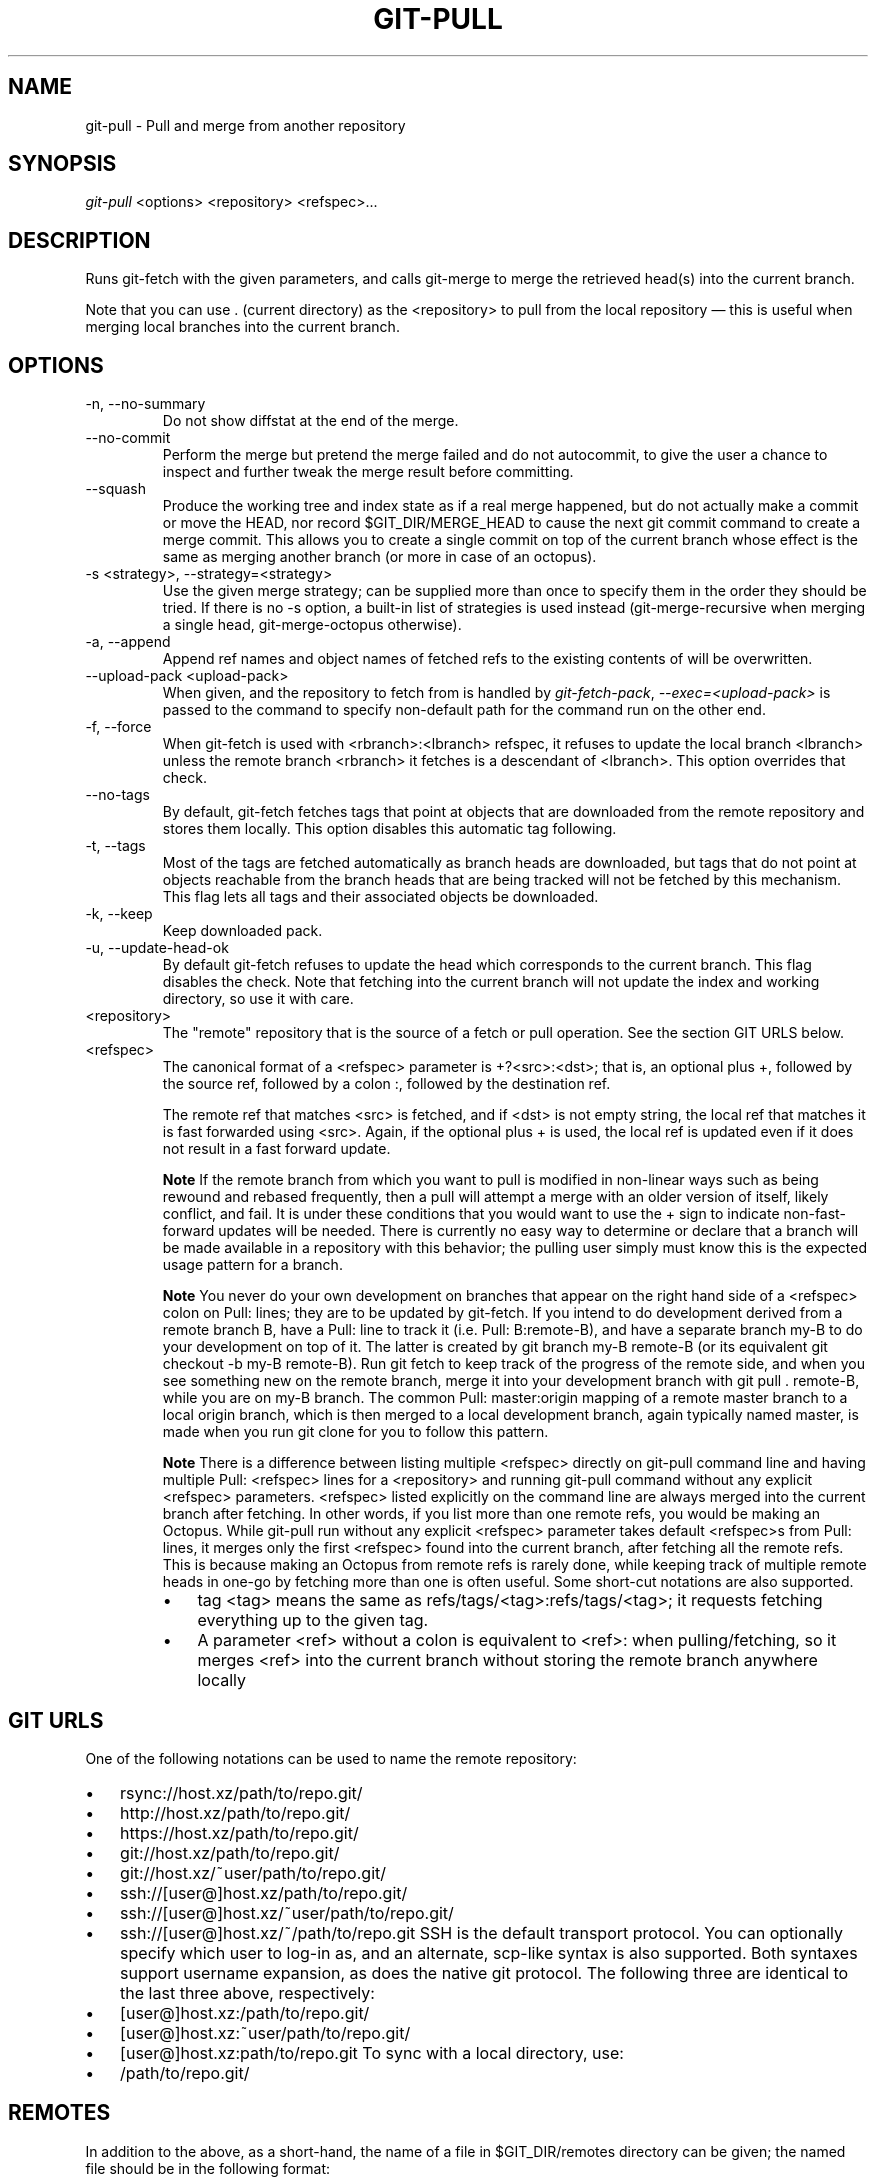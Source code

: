 .\" ** You probably do not want to edit this file directly **
.\" It was generated using the DocBook XSL Stylesheets (version 1.69.1).
.\" Instead of manually editing it, you probably should edit the DocBook XML
.\" source for it and then use the DocBook XSL Stylesheets to regenerate it.
.TH "GIT\-PULL" "1" "10/24/2006" "" ""
.\" disable hyphenation
.nh
.\" disable justification (adjust text to left margin only)
.ad l
.SH "NAME"
git\-pull \- Pull and merge from another repository
.SH "SYNOPSIS"
\fIgit\-pull\fR <options> <repository> <refspec>\&...
.sp
.SH "DESCRIPTION"
Runs git\-fetch with the given parameters, and calls git\-merge to merge the retrieved head(s) into the current branch.
.sp
Note that you can use . (current directory) as the <repository> to pull from the local repository \(em this is useful when merging local branches into the current branch.
.sp
.SH "OPTIONS"
.TP
\-n, \-\-no\-summary
Do not show diffstat at the end of the merge.
.TP
\-\-no\-commit
Perform the merge but pretend the merge failed and do not autocommit, to give the user a chance to inspect and further tweak the merge result before committing.
.TP
\-\-squash
Produce the working tree and index state as if a real merge happened, but do not actually make a commit or move the
HEAD, nor record
$GIT_DIR/MERGE_HEAD
to cause the next
git commit
command to create a merge commit. This allows you to create a single commit on top of the current branch whose effect is the same as merging another branch (or more in case of an octopus).
.TP
\-s <strategy>, \-\-strategy=<strategy>
Use the given merge strategy; can be supplied more than once to specify them in the order they should be tried. If there is no
\-s
option, a built\-in list of strategies is used instead (git\-merge\-recursive
when merging a single head,
git\-merge\-octopus
otherwise).
.TP
\-a, \-\-append
Append ref names and object names of fetched refs to the existing contents of
.git/FETCH_HEAD. Without this option old data in
.git/FETCH_HEAD
will be overwritten.
.TP
\-\-upload\-pack <upload\-pack>
When given, and the repository to fetch from is handled by
\fIgit\-fetch\-pack\fR,
\fI\-\-exec=<upload\-pack>\fR
is passed to the command to specify non\-default path for the command run on the other end.
.TP
\-f, \-\-force
When
git\-fetch
is used with
<rbranch>:<lbranch>
refspec, it refuses to update the local branch
<lbranch>
unless the remote branch
<rbranch>
it fetches is a descendant of
<lbranch>. This option overrides that check.
.TP
\-\-no\-tags
By default,
git\-fetch
fetches tags that point at objects that are downloaded from the remote repository and stores them locally. This option disables this automatic tag following.
.TP
\-t, \-\-tags
Most of the tags are fetched automatically as branch heads are downloaded, but tags that do not point at objects reachable from the branch heads that are being tracked will not be fetched by this mechanism. This flag lets all tags and their associated objects be downloaded.
.TP
\-k, \-\-keep
Keep downloaded pack.
.TP
\-u, \-\-update\-head\-ok
By default
git\-fetch
refuses to update the head which corresponds to the current branch. This flag disables the check. Note that fetching into the current branch will not update the index and working directory, so use it with care.
.TP
<repository>
The "remote" repository that is the source of a fetch or pull operation. See the section
GIT URLS
below.
.TP
<refspec>
The canonical format of a <refspec> parameter is
+?<src>:<dst>; that is, an optional plus
+, followed by the source ref, followed by a colon
:, followed by the destination ref.
.sp
The remote ref that matches <src> is fetched, and if <dst> is not empty string, the local ref that matches it is fast forwarded using <src>. Again, if the optional plus
+
is used, the local ref is updated even if it does not result in a fast forward update.
.sp
.it 1 an-trap
.nr an-no-space-flag 1
.nr an-break-flag 1
.br
\fBNote\fR
If the remote branch from which you want to pull is modified in non\-linear ways such as being rewound and rebased frequently, then a pull will attempt a merge with an older version of itself, likely conflict, and fail. It is under these conditions that you would want to use the
+
sign to indicate non\-fast\-forward updates will be needed. There is currently no easy way to determine or declare that a branch will be made available in a repository with this behavior; the pulling user simply must know this is the expected usage pattern for a branch.
.sp
.it 1 an-trap
.nr an-no-space-flag 1
.nr an-break-flag 1
.br
\fBNote\fR
You never do your own development on branches that appear on the right hand side of a <refspec> colon on
Pull:
lines; they are to be updated by
git\-fetch. If you intend to do development derived from a remote branch
B, have a
Pull:
line to track it (i.e.
Pull: B:remote\-B), and have a separate branch
my\-B
to do your development on top of it. The latter is created by
git branch my\-B remote\-B
(or its equivalent
git checkout \-b my\-B remote\-B). Run
git fetch
to keep track of the progress of the remote side, and when you see something new on the remote branch, merge it into your development branch with
git pull . remote\-B, while you are on
my\-B
branch. The common
Pull: master:origin
mapping of a remote
master
branch to a local
origin
branch, which is then merged to a local development branch, again typically named
master, is made when you run
git clone
for you to follow this pattern.
.sp
.it 1 an-trap
.nr an-no-space-flag 1
.nr an-break-flag 1
.br
\fBNote\fR
There is a difference between listing multiple <refspec> directly on
git\-pull
command line and having multiple
Pull:
<refspec> lines for a <repository> and running
git\-pull
command without any explicit <refspec> parameters. <refspec> listed explicitly on the command line are always merged into the current branch after fetching. In other words, if you list more than one remote refs, you would be making an Octopus. While
git\-pull
run without any explicit <refspec> parameter takes default <refspec>s from
Pull:
lines, it merges only the first <refspec> found into the current branch, after fetching all the remote refs. This is because making an Octopus from remote refs is rarely done, while keeping track of multiple remote heads in one\-go by fetching more than one is often useful.
Some short\-cut notations are also supported.
.RS
.TP 3
\(bu
tag <tag>
means the same as
refs/tags/<tag>:refs/tags/<tag>; it requests fetching everything up to the given tag.
.TP
\(bu
A parameter <ref> without a colon is equivalent to <ref>: when pulling/fetching, so it merges <ref> into the current branch without storing the remote branch anywhere locally
.RE
.SH "GIT URLS"
One of the following notations can be used to name the remote repository:
.sp
.IP
.TP 3
\(bu
rsync://host.xz/path/to/repo.git/
.TP
\(bu
http://host.xz/path/to/repo.git/
.TP
\(bu
https://host.xz/path/to/repo.git/
.TP
\(bu
git://host.xz/path/to/repo.git/
.TP
\(bu
git://host.xz/~user/path/to/repo.git/
.TP
\(bu
ssh://[user@]host.xz/path/to/repo.git/
.TP
\(bu
ssh://[user@]host.xz/~user/path/to/repo.git/
.TP
\(bu
ssh://[user@]host.xz/~/path/to/repo.git
SSH is the default transport protocol. You can optionally specify which user to log\-in as, and an alternate, scp\-like syntax is also supported. Both syntaxes support username expansion, as does the native git protocol. The following three are identical to the last three above, respectively:
.sp
.IP
.TP 3
\(bu
[user@]host.xz:/path/to/repo.git/
.TP
\(bu
[user@]host.xz:~user/path/to/repo.git/
.TP
\(bu
[user@]host.xz:path/to/repo.git
To sync with a local directory, use:
.sp
.IP
.TP 3
\(bu
/path/to/repo.git/
.SH "REMOTES"
In addition to the above, as a short\-hand, the name of a file in $GIT_DIR/remotes directory can be given; the named file should be in the following format:
.sp
.sp
.nf
URL: one of the above URL format
Push: <refspec>
Pull: <refspec>
.fi
Then such a short\-hand is specified in place of <repository> without <refspec> parameters on the command line, <refspec> specified on Push: lines or Pull: lines are used for git\-push and git\-fetch/git\-pull, respectively. Multiple Push: and Pull: lines may be specified for additional branch mappings.
.sp
Or, equivalently, in the $GIT_DIR/config (note the use of fetch instead of Pull:):
.sp
.sp
.nf
url = <url>
push = <refspec>
fetch = <refspec>
.fi
The name of a file in $GIT_DIR/branches directory can be specified as an older notation short\-hand; the named file should contain a single line, a URL in one of the above formats, optionally followed by a hash # and the name of remote head (URL fragment notation). $GIT_DIR/branches/<remote> file that stores a <url> without the fragment is equivalent to have this in the corresponding file in the $GIT_DIR/remotes/ directory.
.sp
.sp
.nf
URL: <url>
Pull: refs/heads/master:<remote>
.fi
while having <url>#<head> is equivalent to
.sp
.sp
.nf
URL: <url>
Pull: refs/heads/<head>:<remote>
.fi
.SH "MERGE STRATEGIES"
.TP
resolve
This can only resolve two heads (i.e. the current branch and another branch you pulled from) using 3\-way merge algorithm. It tries to carefully detect criss\-cross merge ambiguities and is considered generally safe and fast.
.TP
recursive
This can only resolve two heads using 3\-way merge algorithm. When there are more than one common ancestors that can be used for 3\-way merge, it creates a merged tree of the common ancestors and uses that as the reference tree for the 3\-way merge. This has been reported to result in fewer merge conflicts without causing mis\-merges by tests done on actual merge commits taken from Linux 2.6 kernel development history. Additionally this can detect and handle merges involving renames. This is the default merge strategy when pulling or merging one branch.
.TP
octopus
This resolves more than two\-head case, but refuses to do complex merge that needs manual resolution. It is primarily meant to be used for bundling topic branch heads together. This is the default merge strategy when pulling or merging more than one branches.
.TP
ours
This resolves any number of heads, but the result of the merge is always the current branch head. It is meant to be used to supersede old development history of side branches.
.SH "EXAMPLES"
.TP
git pull, git pull origin
Fetch the default head from the repository you cloned from and merge it into your current branch.
.TP
git pull \-s ours . obsolete
Merge local branch
obsolete
into the current branch, using
ours
merge strategy.
.TP
git pull . fixes enhancements
Bundle local branch
fixes
and
enhancements
on top of the current branch, making an Octopus merge.
.TP
git pull \-\-no\-commit . maint
Merge local branch
maint
into the current branch, but do not make a commit automatically. This can be used when you want to include further changes to the merge, or want to write your own merge commit message.
.sp
You should refrain from abusing this option to sneak substantial changes into a merge commit. Small fixups like bumping release/version name would be acceptable.
.TP
Command line pull of multiple branches from one repository
.sp
.nf
$ cat .git/remotes/origin
URL: git://git.kernel.org/pub/scm/git/git.git
Pull: master:origin

$ git checkout master
$ git fetch origin master:origin +pu:pu maint:maint
$ git pull . origin
.fi
Here, a typical
.git/remotes/origin
file from a
git\-clone
operation is used in combination with command line options to
git\-fetch
to first update multiple branches of the local repository and then to merge the remote
origin
branch into the local
master
branch. The local
pu
branch is updated even if it does not result in a fast forward update. Here, the pull can obtain its objects from the local repository using
., as the previous
git\-fetch
is known to have already obtained and made available all the necessary objects.
.TP
Pull of multiple branches from one repository using .git/remotes file
.sp
.nf
$ cat .git/remotes/origin
URL: git://git.kernel.org/pub/scm/git/git.git
Pull: master:origin
Pull: +pu:pu
Pull: maint:maint

$ git checkout master
$ git pull origin
.fi
Here, a typical
.git/remotes/origin
file from a
git\-clone
operation has been hand\-modified to include the branch\-mapping of additional remote and local heads directly. A single
git\-pull
operation while in the
master
branch will fetch multiple heads and merge the remote
origin
head into the current, local
master
branch.
If you tried a pull which resulted in a complex conflicts and would want to start over, you can recover with \fBgit\-reset\fR(1).
.sp
.SH "SEE ALSO"
\fBgit\-fetch\fR(1), \fBgit\-merge\fR(1)
.sp
.SH "AUTHOR"
Written by Linus Torvalds <torvalds@osdl.org> and Junio C Hamano <junkio@cox.net>
.sp
.SH "DOCUMENTATION"
Documentation by Jon Loeliger, David Greaves, Junio C Hamano and the git\-list <git@vger.kernel.org>.
.sp
.SH "GIT"
Part of the \fBgit\fR(7) suite
.sp
